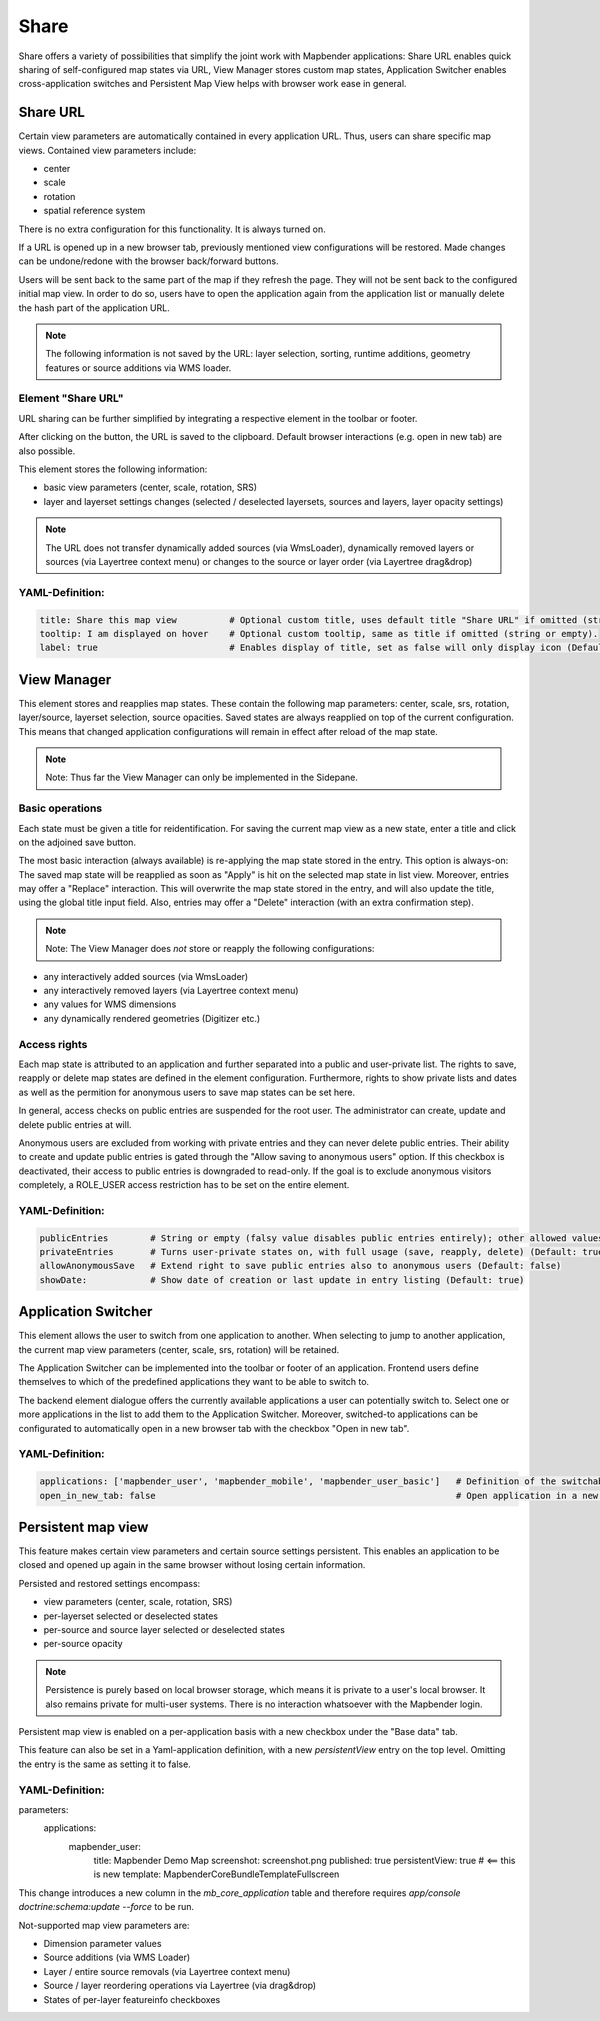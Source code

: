 .. _share:

Share
*****
Share offers a variety of possibilities that simplify the joint work with Mapbender applications:
Share URL enables quick sharing of self-configured map states via URL, View Manager stores custom map states, Application Switcher enables cross-application switches and Persistent Map View helps with browser work ease in general.


Share URL
=========

Certain view parameters are automatically contained in every application URL. Thus, users can share specific map views. Contained view parameters include: 

* center
* scale
* rotation
* spatial reference system

There is no extra configuration for this functionality. It is always turned on.

If a URL is opened up in a new browser tab, previously mentioned view configurations will be restored. Made changes can be undone/redone with the browser back/forward buttons.

Users will be sent back to the same part of the map if they refresh the page. They will not be sent back to the configured initial map view. In order to do so, users have to open the application again from the application list or manually delete the hash part of the application URL.

.. note:: The following information is not saved by the URL: layer selection, sorting, runtime additions, geometry features or source additions via WMS loader.

Element "Share URL"
-------------------

URL sharing can be further simplified by integrating a respective element in the toolbar or footer.

.. image:: ../../../figures/share_url.png
     :scale: 60

After clicking on the button, the URL is saved to the clipboard. Default browser interactions (e.g. open in new tab) are also possible.

This element stores the following information:

* basic view parameters (center, scale, rotation, SRS)
* layer and layerset settings changes (selected / deselected layersets, sources and layers, layer opacity settings)

.. note:: The URL does not transfer dynamically added sources (via WmsLoader), dynamically removed layers or sources (via Layertree context menu) or changes to the source or layer order (via Layertree drag&drop)

YAML-Definition:
----------------

.. code-block:: yaml

    title: Share this map view          # Optional custom title, uses default title "Share URL" if omitted (string or empty).
    tooltip: I am displayed on hover    # Optional custom tooltip, same as title if omitted (string or empty).
    label: true                         # Enables display of title, set as false will only display icon (Default: true).
    

View Manager
============

This element stores and reapplies map states. These contain the following map parameters: center, scale, srs, rotation, layer/source, layerset selection, source opacities. Saved states are always reapplied on top of the current configuration. This means that changed application configurations will remain in effect after reload of the map state.

.. note:: Note: Thus far the View Manager can only be implemented in the Sidepane.

.. image:: ../../../figures/view_manager_overview.png
     :scale: 80

Basic operations
----------------

Each state must be given a title for reidentification. For saving the current map view as a new state, enter a title and click on the adjoined save button.

.. image:: ../../../figures/view_manager_create_map_state.png
     :scale: 80

The most basic interaction (always available) is re-applying the map state stored in the entry. This option is always-on: The saved map state will be reapplied as soon as "Apply" is hit on the selected map state in list view. Moreover, entries may offer a "Replace" interaction. This will overwrite the map state stored in the entry, and will also update the title, using the global title input field. Also, entries may offer a "Delete" interaction (with an extra confirmation step).

.. note:: Note: The View Manager does *not* store or reapply the following configurations:
* any interactively added sources (via WmsLoader)
* any interactively removed layers (via Layertree context menu)
* any values for WMS dimensions
* any dynamically rendered geometries (Digitizer etc.)

Access rights
-------------

Each map state is attributed to an application and further separated into a public and user-private list. The rights to save, reapply or delete map states are defined in the element configuration. Furthermore, rights to show private lists and dates as well as the permition for anonymous users to save map states can be set here.

In general, access checks on public entries are suspended for the root user. The administrator can create, update and delete public entries at will.

Anonymous users are excluded from working with private entries and they can never delete public entries. Their ability to create and update public entries is gated through the "Allow saving to anonymous users" option. If this checkbox is deactivated, their access to public entries is downgraded to read-only. If the goal is to exclude anonymous visitors completely, a ROLE_USER access restriction has to be set on the entire element.

YAML-Definition:
----------------

.. code-block:: yaml

   publicEntries        # String or empty (falsy value disables public entries entirely); other allowed values are ro (read only), rw (allow read and write), rwd (allow read and write and deletion) (Default: ro)
   privateEntries       # Turns user-private states on, with full usage (save, reapply, delete) (Default: true)
   allowAnonymousSave   # Extend right to save public entries also to anonymous users (Default: false)
   showDate:            # Show date of creation or last update in entry listing (Default: true)


Application Switcher
====================

This element allows the user to switch from one application to another. When selecting to jump to another application, the current map view parameters (center, scale, srs, rotation) will be retained.

The Application Switcher can be implemented into the toolbar or footer of an application. Frontend users define themselves to which of the predefined applications they want to be able to switch to. 

The backend element dialogue offers the currently available applications a user can potentially switch to. Select one or more applications in the list to add them to the Application Switcher. Moreover, switched-to applications can be configurated to automatically open in a new browser tab with the checkbox "Open in new tab".

.. image:: ../../../figures/application_switcher.png
     :scale: 80

YAML-Definition:
----------------

.. code-block:: yaml

  applications: ['mapbender_user', 'mapbender_mobile', 'mapbender_user_basic']   # Definition of the switchable applications
  open_in_new_tab: false                                                         # Open application in a new tab (Default: false). 


Persistent map view
===================

This feature makes certain view parameters and certain source settings persistent. This enables an application to be closed and opened up again in the same browser without losing certain information.

Persisted and restored settings encompass:

* view parameters (center, scale, rotation, SRS)
* per-layerset selected or deselected states
* per-source and source layer selected or deselected states
* per-source opacity

.. note:: Persistence is purely based on local browser storage, which means it is private to a user's local browser. It also remains private for multi-user systems. There is no interaction whatsoever with the Mapbender login.

Persistent map view is enabled on a per-application basis with a new checkbox under the "Base data" tab.

.. image:: ../../../figures/persistent_map_view.png
     :scale: 80

This feature can also be set in a Yaml-application definition, with a new *persistentView* entry on the top level. Omitting the entry is the same as setting it to false.

YAML-Definition:
----------------

.. code-block:: yaml

parameters:
    applications:
        mapbender_user:
            title: Mapbender Demo Map
            screenshot: screenshot.png
            published: true
            persistentView: true      # <== this is new
            template:  Mapbender\CoreBundle\Template\Fullscreen

This change introduces a new column in the *mb_core_application* table and therefore requires *app/console doctrine:schema:update --force* to be run.

Not-supported map view parameters are:

* Dimension parameter values
* Source additions (via WMS Loader)
* Layer / entire source removals (via Layertree context menu)
* Source / layer reordering operations via Layertree (via drag&drop)
* States of per-layer featureinfo checkboxes
